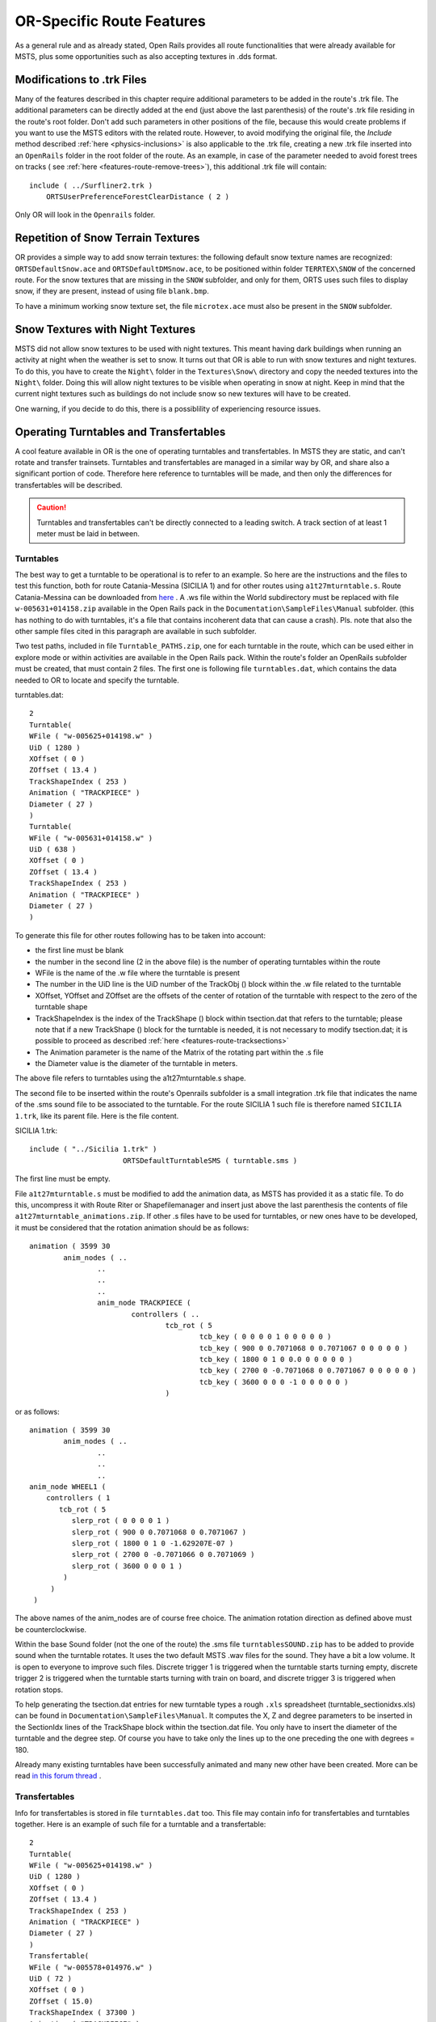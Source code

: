 .. _features-route:

**************************
OR-Specific Route Features
**************************

As a general rule and as already stated, Open Rails provides all route 
functionalities that were already available for MSTS, plus some opportunities 
such as also accepting textures in .dds format.

.. _features-route-modify-trk:

Modifications to .trk Files
===========================

Many of the features described in this chapter require additional parameters to be 
added in the route's .trk file. The additional parameters can be directly added at 
the end (just above the last parenthesis) of  
the route's .trk file residing in the route's root folder. Don't add such parameters 
in other positions of the file, because this would create problems if you want to use 
the MSTS editors with the related route. However, to avoid 
modifying the original file, the *Include* method described 
:ref:`here <physics-inclusions>` is also applicable to the .trk file, creating a 
new .trk file inserted into an ``OpenRails`` folder in the root folder of the route.
As an example, in case of the parameter needed to avoid forest trees on tracks ( see 
:ref:`here <features-route-remove-trees>`), this additional .trk file will contain::

    include ( ../Surfliner2.trk )
        ORTSUserPreferenceForestClearDistance ( 2 )

Only OR will look in the ``Openrails`` folder.

Repetition of Snow Terrain Textures
===================================

OR provides a simple way to add snow terrain textures: the following default 
snow texture names are recognized: ``ORTSDefaultSnow.ace`` and 
``ORTSDefaultDMSnow.ace``, to be positioned within folder ``TERRTEX\SNOW`` of 
the concerned route. For the snow textures that are missing in the ``SNOW`` 
subfolder, and only for them, ORTS uses such files to display snow, if they 
are present, instead of using file ``blank.bmp``.

To have a minimum working snow texture set, the file ``microtex.ace`` must 
also be present in the ``SNOW`` subfolder.

Snow Textures with Night Textures
=================================
MSTS did not allow snow textures to be used with night textures.
This meant having dark buildings when running an activity at night
when the weather is set to snow.  It turns out that OR is able to run
with snow textures and night textures.  To do this, you have to create
the ``Night\`` folder in the ``Textures\Snow\`` directory and copy the needed textures 
into the ``Night\`` folder.  Doing this will allow night textures to be visible when operating
in snow at night.  Keep in mind that the current night textures such as buildings do not 
include snow so new textures will have to be created.

One warning, if you decide to do this, there is a possiblility of experiencing resource
issues.

Operating Turntables and Transfertables
=======================================

A cool feature available in OR is the one of operating turntables and transfertables. 
In MSTS they are static, and can't rotate and transfer trainsets.
Turntables and transfertables are managed in a similar way by OR, and share also a 
significant portion of code. Therefore here reference to turntables will be made, and 
then only the differences for transfertables will be described.

.. caution:: Turntables and transfertables can't be directly connected to a leading switch. A track section of at least 1 meter must be laid in between.


Turntables
----------

The best way to get a turntable to be operational is to refer to an example.
So here are the instructions and the files to test this function, both for route 
Catania-Messina (SICILIA 1) and for other routes using ``a1t27mturntable.s``.
Route Catania-Messina can be downloaded from 
`here <http://www.trainsimhobby.net/infusions/pro_download_panel/download.php?did=544>`_ . 
A .ws file within the World subdirectory must be replaced with file 
``w-005631+014158.zip``
available in the Open Rails pack in the ``Documentation\SampleFiles\Manual`` subfolder. 
(this has nothing to do with turntables, it's a file that contains incoherent data that 
can cause a crash).
Pls. note that also the other sample files cited in this paragraph are available in such subfolder. 

Two test paths, included in file ``Turntable_PATHS.zip``, one for each turntable in the route, which can be used either 
in explore mode or within activities are available in the Open Rails pack.
Within the route's folder an OpenRails subfolder must be created, that must contain 
2 files. The first one is following file ``turntables.dat``, which contains the data needed 
to OR to locate and specify the turntable.

turntables.dat::

  2
  Turntable(
  WFile ( "w-005625+014198.w" )
  UiD ( 1280 )
  XOffset ( 0 )
  ZOffset ( 13.4 )
  TrackShapeIndex ( 253 )
  Animation ( "TRACKPIECE" )
  Diameter ( 27 )
  )
  Turntable(
  WFile ( "w-005631+014158.w" )
  UiD ( 638 )
  XOffset ( 0 )
  ZOffset ( 13.4 )
  TrackShapeIndex ( 253 )
  Animation ( "TRACKPIECE" )
  Diameter ( 27 )
  )
 
To generate this file for other routes following has to be taken into account:

- the first line must be blank
- the number in the second line (2 in the above file) is the number of operating 
  turntables within the route
- WFile is the name of the .w file where the turntable is present
- The number in the UiD line is the UiD number of the TrackObj () block within the .w 
  file related to the turntable
- XOffset, YOffset and ZOffset are the offsets of the center of rotation of the 
  turntable with respect to the zero of the turntable shape 
- TrackShapeIndex is the index of the TrackShape () block within tsection.dat that
  refers to the turntable; please note that if a new TrackShape () block for the 
  turntable is needed, it is not necessary to modify tsection.dat; it is possible to 
  proceed as described :ref:`here <features-route-tracksections>`
- The Animation parameter is the name of the Matrix of the rotating part within the .s     file
- the Diameter value is the diameter of the turntable in meters.

The above file refers to turntables using the a1t27mturntable.s shape.

The second file to be inserted within the route's Openrails subfolder is a small 
integration .trk file that indicates the name of the .sms sound file to be associated to the turntable. For 
the route SICILIA 1 such file is therefore named ``SICILIA 1.trk``, like its parent file.
Here is the file content.

SICILIA 1.trk::


  include ( "../Sicilia 1.trk" )
			ORTSDefaultTurntableSMS ( turntable.sms )

The first line must be empty. 

File ``a1t27mturntable.s`` must be modified to add the animation data, as MSTS has provided 
it as a static file. To do this, uncompress it with Route Riter or Shapefilemanager and insert just above 
the last parenthesis the contents of file ``a1t27mturntable_animations.zip``.
If other .s files have to be used for turntables, or new ones have to be developed, it must be considered that 
the rotation animation should be as follows::

		animation ( 3599 30
			anim_nodes ( ..
				..
				..
				..
				anim_node TRACKPIECE (
					controllers ( ..
						tcb_rot ( 5
							tcb_key ( 0 0 0 0 1 0 0 0 0 0 )
							tcb_key ( 900 0 0.7071068 0 0.7071067 0 0 0 0 0 )
							tcb_key ( 1800 0 1 0 0.0 0 0 0 0 0 )
							tcb_key ( 2700 0 -0.7071068 0 0.7071067 0 0 0 0 0 )
							tcb_key ( 3600 0 0 0 -1 0 0 0 0 0 )
						)

or as follows::

		animation ( 3599 30
			anim_nodes ( ..
				..
				..
				..
                anim_node WHEEL1 (
                    controllers ( 1
                       tcb_rot ( 5
                          slerp_rot ( 0 0 0 0 1 )
                          slerp_rot ( 900 0 0.7071068 0 0.7071067 )
                          slerp_rot ( 1800 0 1 0 -1.629207E-07 )
                          slerp_rot ( 2700 0 -0.7071066 0 0.7071069 )
                          slerp_rot ( 3600 0 0 0 1 )
                        )
                     )
                 )

The above names of the anim_nodes are of course free choice.
The animation rotation direction as defined above must be counterclockwise.

Within the base Sound folder (not the one of the route) the .sms file 
``turntablesSOUND.zip`` has to be added to provide sound when the turntable rotates. It uses the two default 
MSTS .wav files for the sound. They have a bit a low volume. It is open to everyone to improve such files. 
Discrete trigger 1 is triggered when the turntable starts turning empty, discrete trigger 2 is triggered when 
the turntable starts turning with train on board, and discrete trigger 3 is triggered when rotation stops.

To help generating the tsection.dat entries for new turntable types a rough ``.xls`` 
spreadsheet (turntable_sectionidxs.xls) can be found in ``Documentation\SampleFiles\Manual``.
It computes the X, Z and degree parameters to be inserted in the SectionIdx lines of the 
TrackShape block within the tsection.dat file. You only have to insert the diameter of 
the turntable and the degree step. Of course you have to take only the lines up to the 
one preceding the one with degrees = 180.

Already many existing turntables have been successfully animated and many new other
have been created. More can be read 
`in this forum thread <http://www.elvastower.com/forums/index.php?/topic/28591-operational-turntable/>`_ .

Transfertables
--------------

Info for transfertables is stored in file ``turntables.dat`` too. This file may contain 
info for transfertables and turntables together. Here is an example of such file for 
a turntable and a transfertable::


  2
  Turntable(
  WFile ( "w-005625+014198.w" )
  UiD ( 1280 )
  XOffset ( 0 )
  ZOffset ( 13.4 )
  TrackShapeIndex ( 253 )
  Animation ( "TRACKPIECE" )
  Diameter ( 27 )
  )
  Transfertable(
  WFile ( "w-005578+014976.w" )
  UiD ( 72 )
  XOffset ( 0 )
  ZOffset ( 15.0)
  TrackShapeIndex ( 37300 )
  Animation ( "TRACKPIECE" )
  Length ( 29.4 )
  )

Parameters have the same meaning as for turntables. "Length" is the length of the 
transfer bridge (therefore the length of the track above it or a bit less, depending 
from the dimensions of the basin of the transfertable).

The integration .trk file format described in preceding paragraph can be used also for 
transfertables, using the same sound.

In the standard ``tsection.dat`` there are no usable transfertables defined. Therefore 
at least a new TrackShape block has to be created. Also in this case it is suggested 
to define the additional block in the route's specific ``tsection.dat``.

Here below is an example for a route's specific ``tsection.dat`` containing a 
TrackShape for a transfertable::


  include ( "../../../Global/tsection.dat" )
  _INFO ( Track section and shape addition for transfer table derived from turntable 27m )
  TrackSections ( 40000
  _SKIP ( No change here )
  )
  TrackShapes ( 40000
  _INFO(TrackShape for for 30 m transfer table derived from turntable 27m)
  TrackShape ( 37300
  FileName (  A1t30mTransfertable.s )
  NumPaths ( 9 )
  SectionIdx ( 1 0 -0.18 -1.1 0 339 )
  SectionIdx ( 1 4.985 -0.18 -1.1 0 339 )
  SectionIdx ( 1 9.97 -0.18 -1.1 0 339 )
  SectionIdx ( 1 14.955 -0.18 -1.1 0 339 )
  SectionIdx ( 1 19.94 -0.18 -1.1 0 339 )
  SectionIdx ( 1 24.925 -0.18 -1.1 0 339 )
  SectionIdx ( 1 29.91 -0.18 -1.1 0 339 )
  SectionIdx ( 1 34.895 -0.18 -1.1 0 339 )
  SectionIdx ( 1 39.88 -0.18 -1.1 0 339 )
  )
  )

The first line must be empty.  

The animation block for the above transfertable is as follows::

		animations ( 1
		animation ( 3600 30
			anim_nodes ( 2
				anim_node BASIN (
					controllers ( 0 )
				)
				anim_node TRACKPIECE (
					controllers ( 1
						linear_pos ( 2
  linear_key (	0	0	-1.92177	0	 )
  linear_key (	3600	39.88	-1.92177	0	 )
  						)					
					)
				)
			)
		)
	)

3600 is not a mandatory value, however to have a reasonable transfer speed a number of 
animation keys equal to 60 - 90 every meter should be selected. 

.. _features-route-turntable-operation:

Path laying and operation considerations
----------------------------------------

By building up a path that enters the turntable or transfertable, exits it from the 
opposite side and has a reversal point few meters after the end of the turntable or 
transfertable, it is possible to use the 
turntable or transfertable in activity mode. The player will drive the consist into 
the turntable or transfertable and 
stop it. At that point the reversal point will have effect and will logically lay the 
consist in the return subpath. The player will put the consist in manual mode, rotate 
the turntable (in case he is using a turntable) by 180 degrees and return to auto mode. 
At this point the consist will be 
again on the activity path.

If instead the player wants the consist to exit to other tracks, he must drive the 
consist in manual mode out of the turntable or transfertable. If he later wants to 
drive back the consist 
into the turntable or transfertable and rotate or translate the train so that it exits 
the turntable or transfertable on the track 
where it initially entered it, he can pass back the train to auto mode after 
rotation, provided the path is built as defined above.

By using the feature to change :ref:`player train <driving-trainlist>` it is possible 
also to move in and out any locomotive on any track of e.g. a roundhouse or use a 
shunter to shunt a wagon in and out of a trasfertable. 
 
.. _features-route-modify-wfiles:

.w File modifiers
=================

An ``Openrails`` subfolder can be created within the route's ``World`` folder.
Within this subfolder .w file chunks can be positioned. ORTS will first read the base 
.w files, and then will correct such files with the file chunks of the ``Openrails`` 
subfolder.
This can be used both to modify parameters or to add OR-specific parameters.
Here an example of a w. file chunk for USA1 .w file w-011008+014318.w::

  SIMISA@@@@@@@@@@JINX0w0t______

  Tr_Worldfile (
		CarSpawner (
			UiD ( 532 )
			ORTSListName ( "List2" )
		)
		CarSpawner (
			UiD ( 533 )
			ORTSListName ( "List3" )
		)
		Static (
			UiD ( 296 )
			FileName ( hut3.s )
	  )
  )

With the two CarSpawner block chunks OR interprets the CarSpawners with same UiD 
present in the base .w file as extended ones 
(see :ref:`here <features-route-extended-carspawners>`). With the Static block OR 
replaces the shape defined in the Static block with same UiD within the base .w file 
with the one defined in the file chunk.
WAny Pickup, Transfer, Forest, Signal, Speedpost, LevelCrossing, Hazard, CarSpawner, 
Static, Gantry may have parameters modified or added by the "modifying" .w file. 

.. caution:: If the route is edited with a route editor, UiDs could change and so the .w file chunks could be out of date and should be modified.

.. caution:: Entering wrong data in the .w file chunks may lead to program malfunctions.

.. _features-route-extended-carspawners:

Multiple car spawner lists
==========================

With this OR-specific feature it is possible to associate any car spawner to one of 
additional car lists, therefore allowing e.g. to have different vehicles appearing in 
a highway and in a small country road.

The additional car lists have to be defined within a file named carspawn.dat to be inserted in an ``Openrails`` subfolder within the Route's root folder.
Such file must have the structure as in following example::

  SIMISA@@@@@@@@@@JINX0v1t______

  3
  CarSpawnerList(
  ListName ( "List1" )
  2
  CarSpawnerItem( "car1.s" 4 )
  CarSpawnerItem( "postbus.s" 4 )
  )
  CarSpawnerList(
  ListName ( "List2" )
  3
  CarSpawnerItem( "policePHIL.S" 6 )
  CarSpawnerItem( "truck1.s" 13 )
  CarSpawnerItem( "postbus.s" 6 )
  )
  CarSpawnerList(
  ListName ( "List3" )
  2
  CarSpawnerItem( "US2Pickup.s" 6 )
  CarSpawnerItem( "postbus.s" 13 )
  )

The first ``3`` defines the number of the additional car spawner lists.
To associate a CarSpawner block to one of these lists, a line like this one::

			ORTSListName ( "List2" )

has to be inserted in the CarSpawn block, in any position after the UiD line.

If the CarSpawner block does not contain such additional line, it will be associated 
with the base carspawn.dat file present in the route's root directory.

.. caution:: If the route is edited with the MSTS route editor modifying the .w files referring to the additional car spawners, the above line will be deleted.

To avoid this problem, two other possibilities are available to insert the additional 
line. One is described :ref:`here <features-route-modify-wfiles>`.
The other one is to use the OR specific TSRE route editor, that natively manages this 
feature. Also in the latter case, however, if the route is later edited with the MSTS 
route editor, the above line will be deleted.

Car spawners used for walking people
====================================
The OR specific TSRE route editor is able to generate car spawner paths also outside 
roads. This has many applications, one of which is to generate paths for walking people.
Walking people have the peculiarity that on an inclined path they don't incline like a 
vehicle does, instead they remain vertical. To enable OR to handle these car (or better 
person) spawners specifically, the parameter IgnoreXRotation () has to be inserted in 
the car spawner list, just after the number of the car spawner items.


.. image:: images/features-carspawner.png
   :align: center

Here is an example of a car spawner file specific for walking people to be inserted in 
the route's Openrails subfolder ( see :ref:`here <features-route-extended-carspawners>` )::

  SIMISA@@@@@@@@@@JINX0v1t______
  
  1
  CarSpawnerList(
  ListName ( "People1" )
  3
  IgnoreXRotation ()
  CarSpawnerItem( "walkingperson1.s" 3 )
  CarSpawnerItem( "walkingperson2.s" 1 )
  CarSpawnerItem( "walkingperson3.s" 1 )
  )


.. _features-route-tracksections:

Route specific TrackSections and TrackShapes
============================================
It quite often occurs that for special routes also special TrackSections and TrackShapes 
are needed. Being file tsection.dat unique for every installation, for such routes a 
so-called mini-route installation was needed.
The present feature overcomes this problem. The route still uses the common tsection.dat,but it can add to it route-specific TrackSections and TrackShapes, and can modify common ones. This occurs by putting in an ``OpenRails`` subfolder within the route's root 
folder a route-specific chunk of tsection.dat, which includes the TrackSections and 
TrackShapes to be added or modified. Here a fictitious example for route USA1 (first 
line must be blank)::


  include ( "../../../Global/tsection.dat" )
  _INFO ( Track sections and shapes specific for USA1   )
  _Skip (
  Further comments here
  )
  TrackSections ( 40000
  _Skip (
  Comment here
  )
  _SKIP ( Bernina )
    TrackSection ( 33080
	    SectionSize ( 0.9 1.5825815 )
    )
    TrackSection ( 19950
	    SectionSize ( 0.9 12 )
    )
  )
  TrackShapes ( 40000
  _Skip (
  Comment here
  )
  -INFO(Bernina Pass narrow gauge sections / wood tie texture)
  _INFO(by Massimo Calvi)
  _INFO(straight sections)
    TrackShape ( 30000
	    FileName ( track1_6m_wt.s )
	    NumPaths ( 1 )
	    SectionIdx ( 1 0 0 0 0 33080 )
    )
    TrackShape ( 19858
	    FileName ( track12m_wt.s )
	    NumPaths ( 1 )
	    SectionIdx ( 1 0 0 0 0 19950 )
    )
  )

In this fictitious example the first TrackSection and TrackShape is present also in the 
Global tsection.dat, so the effect is that the original TrackSection and TrackShape are 
modified; the second ones are not present, and so they are added to the lists.   

.. note::  To be able to use these modified items with the actual MSTS RE and AE 
  it is necessary that these modified items are present also in the original tsection.dat 
  file. However, when the work with the RE is terminated and route is distributed, 
  it is sufficient to distribute the above route's specific tsection.dat.

.. _features-route-overhead-wire-extensions:

Overhead wire extensions
===================================

.. _features-route-overhead-wire-double-wire:

Double wire
-----------

OR provides an :ref:`experimental function that enables the upper wire <options-double-overhead-wires>` for 
electrified routes. The optional parameter ``ortsdoublewireenabled`` in the ``.trk`` file of the route can
force the activation or deactivation of the option overriding the user setting in the options panel.

In this example the upper wire is enabled overriding the user setting::

  OrtsDoubleWireEnabled ( On )

while in this one the upper wire is forced to be disabled::

  OrtsDoubleWireEnabled ( Off )

Another parameter (``ortsdoublewireheight``) specifies the height of the upper wire relative to the contact wire;
if not specified the default is 1 meter.
In this example the upper wire is 130cm above the main wire (as in most Italian routes)::


  include ( "../tures.trk" )
    OrtsTriphaseEnabled ( Off )
    OrtsDoubleWireEnabled ( On )
    OrtsDoubleWireHeight ( 130cm )

Of course you can use any :ref:`distance unit of measure <appendices-units-of-measure>` supported by OR.

.. _features-route-overhead-wire-triphase:

Triphase lines
--------------

The modern electric locos are powered by DC or monophase AC, but some years ago there were triphase AC powered locos.
A triphase circuit needs three wires (one for each phase, no wire is needed for neutral); in rail systems two wires 
are overhead and the third is made by the rails.

OR can enable the second overhead wire with the parameter ``ortstriphaseenabled`` this way::

  OrtsTriphaseEnabled ( On )

If the parameter is missing or its value is ``Off`` the usual single wire is displayed.

Another parameter (``ortstriphasewidth``) specifies the space between the two wires with a default (if the parameter 
is not declared) of 1 meter.

.. _features-route-loading-screen:

Loading screen
==============

In the ``.trk`` file of the route the parameter ``loadingscreen`` can be used as in this example::

	LoadingScreen ( Load.ace )

If in the main directory of the route there is a file with the same name but with extension ``.dds`` 
and the :ref:`DDS texture support<options-dds-textures>` is enabled
the latter is displayed instead of that with ``.ace`` extension.
If the parameter is omitted then the file ``load.ace`` is loaded (as in MSTS) or ``load.dds`` 
(if present and, again, the dds support is enabled).

The loading screen image can have any resolution and aspect ratio; it will be displayed letter-boxed
on the screen keeping the aspect ratio.

Another optional parameter ``ortsloadingscreenwide``, can specify the image to show when the user
loads the route on a wide (16:9) screen. This parameter is ignored when a traditional 4:3 display is used.


MSTS-Compatible semaphore indexing
==================================

When a signal shape has a semaphore (moving part), and its animation definition within the 
.s file has only two lines (e.g ``slerp_rot`` lines), MSTS interprets the ``SemaphorePos()`` lines within ``sigcfg.dat`` accordingly to following rule::

- SemaphorePos (2) is executed as SemaphorePos (1)
- SemaphorePos (1) is executed as SemaphorePos (0)
- SemaphorePos (0) is executed as SemaphorePos (0).

Open Rails follows this rule, in case one of the SemaphorePos lines has 2 as parameter. 
It does not follow this rule in case only 1 and 0 as parameters are present, because in 
such a case following the above rule they would be both executed as SemaphorePos (0) and 
therefore the semaphore would be static.

It is however strongly recommended to always have three animation lines within the .s file, 
where usually the third line repeats the parameters of the first line (except for the 
animation step).

.. _features-route-open-doors-ai:

Automatic door open/close on AI trains 
======================================

The feature is explained :ref:`here<options-open-doors-ai>`.

To override the selection made in the 
:ref:`Experimental Options Window<options-experimental>`, a command line must be inserted 
in a small integration .trk file, that must be located in an Openrails subfolder within 
the route's folder, and must have the same name as the base folder. Here below an example
of such file::

  
  include ( "../Platformtest.trk" )
  			ORTSOpenDoorsInAITrains ( 1 )

The first line must be empty.

``ORTSOpenDoorsInAITrains ( 1 )`` forces door open/close for this route even if the 
option within the Experimental Options Window is not checked.

``ORTSOpenDoorsInAITrains ( 0 )`` disables door open/close for this route even if the 
option within the Experimental Options Window is checked.

.. _features-route-remove-trees:

Removing forest trees from tracks and roads
===========================================

OR and MSTS determine differently the position of trees in forests. 
This may result in trees appearing on tracks or roads.
To avoid trees on tracks following OR-specific parameter can be added to the .trk
file of the route::

  ORTSUserPreferenceForestClearDistance ( 2 )

where the parameter represents a minimum distance in metres from the track
for placement of forests.
Alternatively, the original .trk file can be left unmodified, and a new .trk file 
inserted into an ``OpenRails`` folder in the root folder of the route. This is 
explained :ref:`here <features-route-modify-trk>`. 

To avoid also forest trees on roads following line::

  ORTSUserPreferenceRemoveForestTreesFromRoads ( 1 )

must be added below line::

  ORTSUserPreferenceForestClearDistance ( 2 )

either in the route's root .trk file or in the "Include" .trk file.

It is not possible to remove trees only from roads and not from tracks.      


Multiple level crossing sounds 
==============================

This feature allows to have level crossing sounds different from the default one 
for a specific level 
crossing on a route or for a specific level crossing shape.
To get a level crossing sound different from the default one for a specific level 
crossing sound on a route a line 
like following one has to be inserted in the .w file LevelCrObj block::

  ORTSSoundFileName ( "differentcrossingsound.sms" )

where "differentcrossingsound.sms" must be replaced with the desired .sms file name.

.. caution:: If the route is edited with the MSTS route editor modifying the .w files containing such line, the above line will be deleted.

To avoid this problem, two other possibilities are available to insert the additional 
line. One is described :ref:`here <features-route-modify-wfiles>`.
The other one is to use the OR specific TSRE route editor, that natively manages this 
feature. Also in the latter case if the route is later edited with the MSTS 
route editor, the above line will be deleted. 

To get a level crossing sound different from the default one for a specific level 
crossing shape a line like 
following one must be inserted in the .sd file of the crossing shape::

  ESD_ORTSSoundFileName ( "differentcrossingsound.sms" )

If both lines are present, the first overrides the second. 
For the first case it is suggested to place the sound file in the sound folder of the 
route, although it will also be searched in the general Train Simulator Sound folder.
For the second case there is no suggestion. The file will again be searched in both folders.


.. _features-route-curve-superelevation:

Defining Curve Superelevation
=============================
  
This feature allows curves within the route to be assigned a value for superelevation. It
is inserted either in the route's root .trk file or in the "Include" .trk file.

It should be noted that currently this information only applies to physics calculations 
for superelevation. The visual movement of the train due to superelevation is set within 
the option menu.

The values are assigned by inserting the following parameter::

   ORTSTrackSuperElevation ( x y .......... )
   
where x and y are a series of paired parameters specifying the curve radius in metres (x value),
and the amount of superelevation in metres (y value). The statement will take as many paired 
values as desired. Each paired set of values must have an x and y value present. If it is desired
to 'hold' a certain value of SuperElevation for a number of different radii curves, then the same 
y value needs to be used for succeeding values of curve radius. Where the y value changes between 
curve radii, then Open Rails will extrapolate the y value between the two points. 


Overhead (catenary) wire
========================

Open Rails uses texture overheadwire.ace to display the overhead wire. Such 
texture must be present in the route's ``TEXTURES`` folder. If the texture is not found 
there, Open Rails looks for it in the ``GLOBAL\TEXTURES`` folder. If the texture isn't 
there either, Open Rails selects texture ``GLOBAL\TEXTURES\diselsmoke.ace``. It is however 
strongly suggested to use a specific texture to display the overhead wire. A possible 
texture to be used can be downloaded here ``Documentation\SampleFiles\Manual\overheadwire.zip``.

Fading signal lamps
===================

In Open Rails, signal lamps fade on and off for a visually pleasing transition 
effect. The fade time defaults to one-fifth of a second. It can be customized in 
the ``SignalType`` block of the ``sigcfg.dat`` file using the ``ORTSOnOffTimeS`` 
property::

   SignalTypes( ...
       SignalType ( "AM14Light"
           ...
           ORTSOnOffTimeS ( 0.2 )
       )
   )

The value is the fade time in seconds. Use ``0`` to disable the effect 
completely.
